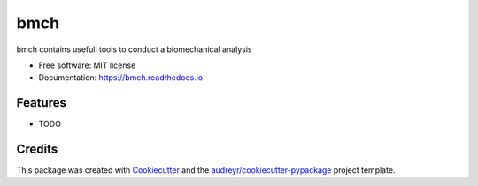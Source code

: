 ====
bmch
====


.. image:: https://img.shields.io/pypi/v/bmch.svg
        :target: https://pypi.python.org/pypi/bmch

.. image:: https://img.shields.io/travis/romainmartinez/bmch.svg
        :target: https://travis-ci.org/romainmartinez/bmch

.. image:: https://readthedocs.org/projects/bmch/badge/?version=latest
        :target: https://bmch.readthedocs.io/en/latest/?badge=latest
        :alt: Documentation Status

.. image:: https://pyup.io/repos/github/romainmartinez/bmch/shield.svg
     :target: https://pyup.io/repos/github/romainmartinez/bmch/
     :alt: Updates


bmch contains usefull tools to conduct a biomechanical analysis


* Free software: MIT license
* Documentation: https://bmch.readthedocs.io.


Features
--------

* TODO

Credits
---------

This package was created with Cookiecutter_ and the `audreyr/cookiecutter-pypackage`_ project template.

.. _Cookiecutter: https://github.com/audreyr/cookiecutter
.. _`audreyr/cookiecutter-pypackage`: https://github.com/audreyr/cookiecutter-pypackage


